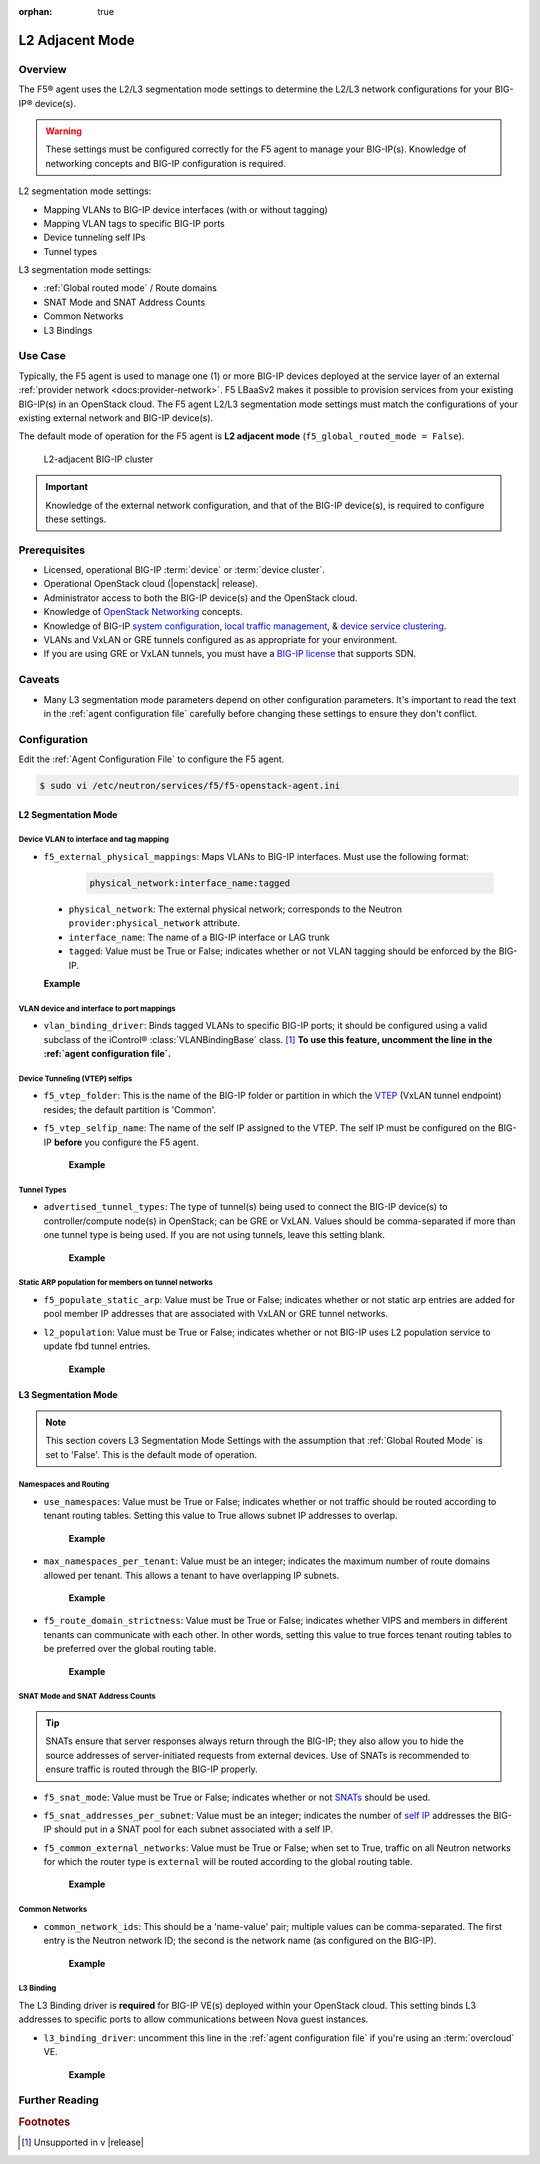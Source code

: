 :orphan: true

L2 Adjacent Mode
================

Overview
--------

The F5® agent uses the L2/L3 segmentation mode settings to determine the L2/L3 network configurations for your BIG-IP® device(s).

.. warning::

    These settings must be configured correctly for the F5 agent to manage your BIG-IP(s). Knowledge of networking concepts and BIG-IP configuration is required.

L2 segmentation mode settings:

* Mapping VLANs to BIG-IP device interfaces (with or without tagging)
* Mapping VLAN tags to specific BIG-IP ports
* Device tunneling self IPs
* Tunnel types


L3 segmentation mode settings:

* :ref:`Global routed mode` / Route domains
* SNAT Mode and SNAT Address Counts
* Common Networks
* L3 Bindings

Use Case
--------

Typically, the F5 agent is used to manage one (1) or more BIG-IP devices deployed at the service layer of an external :ref:`provider network <docs:provider-network>`. F5 LBaaSv2 makes it possible to provision services from your existing BIG-IP(s) in an OpenStack cloud. The F5 agent L2/L3 segmentation mode settings must match the configurations of your existing external network and BIG-IP device(s).

The default mode of operation for the F5 agent is **L2 adjacent mode** (``f5_global_routed_mode = False``).

.. figure:: ../media/f5-lbaas-l2-3-adjacent-mode.png
    :alt: L2-adjacent BIG-IP cluster
    :width: 350

    L2-adjacent BIG-IP cluster

.. important:: Knowledge of the external network configuration, and that of the BIG-IP device(s), is required to configure these settings.


Prerequisites
-------------

- Licensed, operational BIG-IP :term:`device` or :term:`device cluster`.

- Operational OpenStack cloud (|openstack| release).

- Administrator access to both the BIG-IP device(s) and the OpenStack cloud.

- Knowledge of `OpenStack Networking <http://docs.openstack.org/newton/networking-guide/>`_ concepts.

- Knowledge of BIG-IP `system configuration`_, `local traffic management`_, & `device service clustering`_.

- VLANs and VxLAN or GRE tunnels configured as as appropriate for your environment.

- If you are using GRE or VxLAN tunnels, you must have a `BIG-IP license`_ that supports SDN.

Caveats
-------

- Many L3 segmentation mode parameters depend on other configuration parameters. It's important to read the text in the :ref:`agent configuration file` carefully before changing these settings to ensure they don't conflict.


Configuration
-------------

Edit the :ref:`Agent Configuration File` to configure the F5 agent.

.. code-block:: text

    $ sudo vi /etc/neutron/services/f5/f5-openstack-agent.ini

.. seealso::

    * :download:`Sample Agent Configuration file for VLAN (no tunnels) <../_static/f5-openstack-agent.vlan.ini>`
    * :download:`Sample Agent Configuration file for GRE <../_static/f5-openstack-agent.gre.ini>`
    * :download:`Sample Agent Configuration file for VXLAN <../_static/f5-openstack-agent.vxlan.ini>`


L2 Segmentation Mode
````````````````````

Device VLAN to interface and tag mapping
~~~~~~~~~~~~~~~~~~~~~~~~~~~~~~~~~~~~~~~~

- ``f5_external_physical_mappings``: Maps VLANs to BIG-IP interfaces. Must use the following format:

    .. code-block:: text

        physical_network:interface_name:tagged

\
    * ``physical_network``: The external physical network; corresponds to the Neutron ``provider:physical_network`` attribute.

    * ``interface_name``: The name of a BIG-IP interface or LAG trunk

    * ``tagged``: Value must be True or False; indicates whether or not VLAN tagging should be enforced by the BIG-IP.

    **Example**

    .. code-block:: text
        :emphasize-lines: 31

        ###############################################################################
        #  L2 Segmentation Mode Settings
        ###############################################################################
        #
        # Device VLAN to interface and tag mapping
        #
        # For pools or VIPs created on networks with type VLAN we will map
        # the VLAN to a particular interface and state if the VLAN tagging
        # should be enforced by the external device or not.  This setting
        # is a comma separated list of the following format:
        #
        #    physical_network:interface_name:tagged, physical:interface_name:tagged
        #
        # where :
        #   physical_network corresponds to provider:physical_network attributes
        #   interface_name is the name of an interface or LAG trunk
        #   tagged is a boolean (True or False)
        #
        # If a network does not have a provider:physical_network attribute,
        # or the provider:physical_network attribute does not match in the
        # configured list, the 'default' physical_network setting will be
        # applied. At a minimum you must have a 'default' physical_network
        # setting.
        #
        # standalone example:
        #   f5_external_physical_mappings = default:1.1:True
        #
        # pair or scalen (1.1 and 1.2 are used for HA purposes):
        #   f5_external_physical_mappings = default:1.3:True
        #
        f5_external_physical_mappings = default:1.1:True
        #

VLAN device and interface to port mappings
~~~~~~~~~~~~~~~~~~~~~~~~~~~~~~~~~~~~~~~~~~

- ``vlan_binding_driver``: Binds tagged VLANs to specific BIG-IP ports; it should be configured using a valid subclass of the iControl® :class:`VLANBindingBase` class. [#]_ **To use this feature, uncomment the line in the :ref:`agent configuration file`.**


Device Tunneling (VTEP) selfips
~~~~~~~~~~~~~~~~~~~~~~~~~~~~~~~

- ``f5_vtep_folder``: This is the name of the BIG-IP folder or partition in which the `VTEP`_ (VxLAN tunnel endpoint) resides; the default partition is 'Common'.

- ``f5_vtep_selfip_name``: The name of the self IP assigned to the VTEP. The self IP must be configured on the BIG-IP **before** you configure the F5 agent.

    **Example**

    .. code-block:: text
        :emphasize-lines: 9, 10

        # Device Tunneling (VTEP) selfips
        #
        # This is a single entry or comma separated list of cidr (h/m) format
        # selfip addresses, one per BIG-IP® device, to use for VTEP addresses.
        #
        # If no gre or vxlan tunneling is required, these settings should be
        # commented out or set to None.
        #
        f5_vtep_folder = Common
        f5_vtep_selfip_name = vtep
        #


Tunnel Types
~~~~~~~~~~~~

- ``advertised_tunnel_types``: The type of tunnel(s) being used to connect the BIG-IP device(s) to controller/compute node(s) in OpenStack; can be GRE or VxLAN. Values should be comma-separated if more than one tunnel type is being used. If you are not using tunnels, leave this setting blank.

    **Example**

    .. code-block:: text
        :emphasize-lines: 14

        # Tunnel types
        #
        # This is a comma separated list of tunnel types to report
        # as available from this agent as well as to send via tunnel_sync
        # rpc messages to compute nodes. This should match your ml2
        # network types on your compute nodes.
        #
        # If you are using only gre tunnels it should be:
        #
        # advertised_tunnel_types = gre
        #
        # If you are using only vxlan tunnels it should be:
        #
        advertised_tunnel_types = vxlan
        #
        # If this agent could get both gre and vxlan tunnel networks:
        #
        # advertised_tunnel_types = gre,vxlan
        #
        # If you are using only vlans only it should be:
        #
        # advertised_tunnel_types =
        #


Static ARP population for members on tunnel networks
~~~~~~~~~~~~~~~~~~~~~~~~~~~~~~~~~~~~~~~~~~~~~~~~~~~~

- ``f5_populate_static_arp``: Value must be True or False; indicates whether or not static arp entries are added for pool member IP addresses that are associated with VxLAN or GRE tunnel networks.

- ``l2_population``: Value must be True or False; indicates whether or not BIG-IP uses L2 population service to update fbd tunnel entries.

    **Example**

    .. code-block:: text
        :emphasize-lines: 9, 18

        # Static ARP population for members on tunnel networks
        #
        # This is a boolean True or False value which specifies
        # that if a Pool Member IP address is associated with a gre
        # or vxlan tunnel network, in addition to a tunnel fdb
        # record being added, that a static arp entry will be created to
        # avoid the need to learn the member's MAC address via flooding.
        #
        # f5_populate_static_arp = True
        #
        ...
        # This is a boolean entry which determines if the BIG-IP® will use
        # L2 Population service to update its fdb tunnel entries. This needs
        # to be setup in accordance with the way the other tunnel agents are
        # setup.  If the BIG-IP® agent and other tunnel agents don't match
        # the tunnel setup will not work properly.
        #
        l2_population = True
        #


L3 Segmentation Mode
````````````````````

.. note::

    This section covers L3 Segmentation Mode Settings with the assumption that :ref:`Global Routed Mode` is set to 'False'. This is the default mode of operation.

Namespaces and Routing
~~~~~~~~~~~~~~~~~~~~~~

- ``use_namespaces``: Value must be True or False; indicates whether or not traffic should be routed according to tenant routing tables. Setting this value to True allows subnet IP addresses to overlap.

    **Example**

    .. code-block:: text
        :emphasize-lines: 8

        # Allow overlapping IP subnets across multiple tenants.
        # This creates route domains on BIG-IP® in order to
        # separate the tenant networks.
        #
        # This setting is forced to False if
        # f5_global_routed_mode = True.
        #
        use_namespaces = True
        #

- ``max_namespaces_per_tenant``: Value must be an integer; indicates the maximum number of route domains allowed per tenant. This allows a tenant to have overlapping IP subnets.

    **Example**

    .. code-block:: text
        :emphasize-lines: 27

        # When use_namespaces is True there is normally only one route table
        # allocated per tenant. However, this limit can be increased by
        # changing the max_namespaces_per_tenant variable. This allows one
        # tenant to have overlapping IP subnets.
        #
        # Supporting multiple IP namespaces allows establishing multiple independent
        # IP routing topologies within one tenant project, which, for example,
        # can accommodate multiple testing environments in one project, with
        # each testing environment configured to use the same IP address
        # topology as each other test environment.
        #
        # From a practical point of view, allowing multiple IP namespaces
        # per tenant results in a more complicated configuration scheme
        # for big-ip and also allows a single tenant to consumes more
        # routing tables, which are a limited resource. In order to keep
        # a simple one-to-one strategy of one tenant to one route domain,
        # it is recommended that separate projects be used if possible to
        # establish a new routing namespace rather than allowing multiple route
        # domains within one tenant.
        #
        # If a tenant attempts to use a subnet that overlaps with an existing
        # subnet that is already in use in the existing route domain(s), and
        # this setting is not high enough to accomodate a new route domain to
        # handle the new subnet, then the relevant lbaas element (vip or pool member)
        # will be set to the error state.
        #
        max_namespaces_per_tenant = 1
        #

- ``f5_route_domain_strictness``: Value must be True or False; indicates whether VIPS and members in different tenants can communicate with each other. In other words, setting this value to true forces tenant routing tables to be preferred over the global routing table.

    **Example**

    .. code-block:: text
        :emphasize-lines: 8

        # Dictates the strict isolation of the routing
        # tables.  If you set this to True, then all
        # VIPs and Members must be in the same tenant
        # or less they can't communicate.
        #
        # This setting is only valid if use_namespaces = True.
        #
        f5_route_domain_strictness = False
        #


SNAT Mode and SNAT Address Counts
~~~~~~~~~~~~~~~~~~~~~~~~~~~~~~~~~

.. tip:: SNATs ensure that server responses always return through the BIG-IP; they also allow you to hide the source addresses of server-initiated requests from external devices. Use of SNATs is recommended to ensure traffic is routed through the BIG-IP properly.

- ``f5_snat_mode``: Value must be True or False; indicates whether or not `SNATs`_ should be used.

- ``f5_snat_addresses_per_subnet``: Value must be an integer; indicates the number of `self IP`_ addresses the BIG-IP should put in a SNAT pool for each subnet associated with a self IP.

- ``f5_common_external_networks``: Value must be True or False; when set to True, traffic on all Neutron networks for which the router type is ``external`` will be routed according to the global routing table.

    **Example**

    .. code-block:: text
        :emphasize-lines: 19, 36, 42

        # SNAT Mode and SNAT Address Counts
        #
        # This setting will force the use of SNATs.
        #
        # If this is set to False, a SNAT will not
        # be created (routed mode) and the BIG-IP®
        # will attempt to set up a floating self IP
        # as the subnet's default gateway address.
        # and a wild card IP forwarding virtual
        # server will be set up on member's network.
        # Setting this to False will mean Neutron
        # floating self IPs will no longer work
        # if the same BIG-IP® device is not being used
        # as the Neutron Router implementation.
        #
        # This setting will be forced to True if
        # f5_global_routed_mode = True.
        #
        f5_snat_mode = True
        #
        # This setting will specify the number of snat
        # addresses to put in a snat pool for each
        # subnet associated with a created local Self IP.
        #
        # Setting to 0 (zero) will set VIPs to AutoMap
        # SNAT and the device's local Self IP will
        # be used to SNAT traffic.
        #
        # In scalen HA mode, this is the number of snat
        # addresses per active traffic-group at the time
        # a service is provisioned.
        #
        # This setting will be forced to 0 (zero) if
        # f5_global_routed_mode = True.
        #
        f5_snat_addresses_per_subnet = 1
        #
        # This setting will cause all networks with
        # the router:external attribute set to True
        # to be created in the Common partition and
        # placed in route domain 0.
        f5_common_external_networks = True
        #


Common Networks
~~~~~~~~~~~~~~~

- ``common_network_ids``: This should be a 'name-value' pair; multiple values can be comma-separated. The first entry is the Neutron network ID; the second is the network name (as configured on the BIG-IP).

    **Example**

    .. code-block:: text
        :emphasize-lines: 21, 26

        # Common Networks
        #
        # This setting contains a name value pair comma
        # separated list where if the name is a neutron
        # network id used for a vip or a pool member,
        # the network should not be created or deleted
        # on the BIG-IP®, but rather assumed that the value
        # is the name of the network already created in
        # the Common partition with all L3 addresses
        # assigned to route domain 0.  This is useful
        # for shared networks which are already defined
        # on the BIG-IP® prior to LBaaS configuration. The
        # network should not be managed by the LBaaS agent,
        # but can be used for VIPs or pool members
        #
        # If your Internet VLAN on your BIG-IP® is named
        # /Common/external, and that corresponds to
        # Neutron uuid: 71718972-78e2-449e-bb56-ce47cc9d2680
        # then the entry would look like:
        #
        # common_network_ids = 71718972-78e2-449e-bb56-ce47cc9d2680:external
        #
        # If you had multiple common networks, they are simply
        # comma separated like this example:
        #
        # common_network_ids = 71718972-78e2-449e-bb56-ce47cc9d2680:external,396e06a0-05c7-4a49-8e86-04bb83d14438:vlan1222
        #
        # The default is no common networks defined


L3 Binding
~~~~~~~~~~

The L3 Binding driver is **required** for BIG-IP VE(s) deployed within your OpenStack cloud. This setting binds L3 addresses to specific ports to allow communications between Nova guest instances.

- ``l3_binding_driver``: uncomment this line in the :ref:`agent configuration file` if you're using an :term:`overcloud` VE.

    **Example**

    .. code-block:: text
        :emphasize-lines: 2

        #
        l3_binding_driver = f5_openstack_agent.lbaasv2.drivers.bigip.l3_binding.AllowedAddressPairs
        #



Further Reading
---------------

.. seealso::

    * `BIG-IP System - Initial Configuration <https://support.f5.com/kb/en-us/products/big-ip_ltm/manuals/product/bigip-system-initial-configuration-12-0-0/2.html#conceptid>`_
    * `BIG-IP Local Traffic Management Basics <https://support.f5.com/kb/en-us/products/big-ip_ltm/manuals/product/ltm-basics-12-0-0.html>`_
    * `BIG-IP Routing Administration Guide <https://support.f5.com/kb/en-us/products/big-ip_ltm/manuals/product/tmos-routing-administration-12-0-0/5.html#conceptid>`_
    * `BIG-IP Device Service Clustering Administration <https://support.f5.com/kb/en-us/products/big-ip_ltm/manuals/product/bigip-device-service-clustering-admin-12-0-0.html>`_


.. rubric:: Footnotes
.. [#] Unsupported in v |release|


.. _system configuration: https://support.f5.com/kb/en-us/products/big-ip_ltm/manuals/product/bigip-system-initial-configuration-12-0-0/2.html#conceptid
.. _local traffic management: https://support.f5.com/kb/en-us/products/big-ip_ltm/manuals/product/ltm-basics-12-0-0.html
.. _device service clustering: https://support.f5.com/kb/en-us/products/big-ip_ltm/manuals/product/bigip-device-service-clustering-admin-12-0-0.html
.. _VTEP: https://support.f5.com/kb/en-us/products/big-ip_ltm/manuals/product/bigip-tmos-tunnels-ipsec-12-0-0/3.html#unique_1403984487
.. _SNATs: https://support.f5.com/kb/en-us/products/big-ip_ltm/manuals/product/tmos-routing-administration-12-0-0/8.html#unique_427846607
.. _self IP: https://support.f5.com/kb/en-us/products/big-ip_ltm/manuals/product/tmos-routing-administration-12-0-0/6.html#conceptid
.. _BIG-IP license: https://f5.com/products/how-to-buy/simplified-licensing

